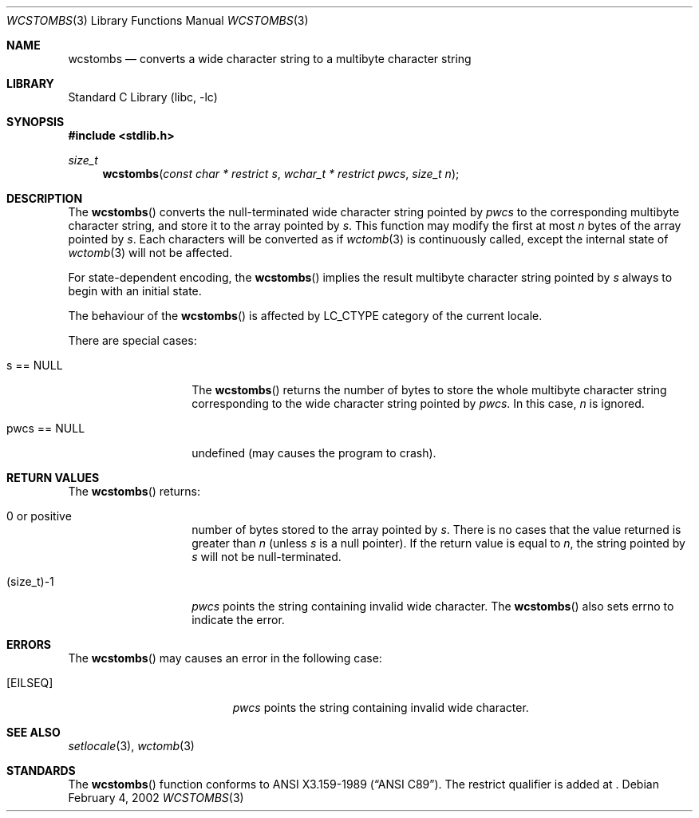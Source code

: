 .\" $NetBSD: wcstombs.3,v 1.4 2003/04/16 13:34:41 wiz Exp $
.\"
.\" Copyright (c)2002 Citrus Project,
.\" All rights reserved.
.\"
.\" Redistribution and use in source and binary forms, with or without
.\" modification, are permitted provided that the following conditions
.\" are met:
.\" 1. Redistributions of source code must retain the above copyright
.\"    notice, this list of conditions and the following disclaimer.
.\" 2. Redistributions in binary form must reproduce the above copyright
.\"    notice, this list of conditions and the following disclaimer in the
.\"    documentation and/or other materials provided with the distribution.
.\"
.\" THIS SOFTWARE IS PROVIDED BY THE AUTHOR AND CONTRIBUTORS ``AS IS'' AND
.\" ANY EXPRESS OR IMPLIED WARRANTIES, INCLUDING, BUT NOT LIMITED TO, THE
.\" IMPLIED WARRANTIES OF MERCHANTABILITY AND FITNESS FOR A PARTICULAR PURPOSE
.\" ARE DISCLAIMED.  IN NO EVENT SHALL THE AUTHOR OR CONTRIBUTORS BE LIABLE
.\" FOR ANY DIRECT, INDIRECT, INCIDENTAL, SPECIAL, EXEMPLARY, OR CONSEQUENTIAL
.\" DAMAGES (INCLUDING, BUT NOT LIMITED TO, PROCUREMENT OF SUBSTITUTE GOODS
.\" OR SERVICES; LOSS OF USE, DATA, OR PROFITS; OR BUSINESS INTERRUPTION)
.\" HOWEVER CAUSED AND ON ANY THEORY OF LIABILITY, WHETHER IN CONTRACT, STRICT
.\" LIABILITY, OR TORT (INCLUDING NEGLIGENCE OR OTHERWISE) ARISING IN ANY WAY
.\" OUT OF THE USE OF THIS SOFTWARE, EVEN IF ADVISED OF THE POSSIBILITY OF
.\" SUCH DAMAGE.
.\"
.Dd February 4, 2002
.Dt WCSTOMBS 3
.Os
.\" ----------------------------------------------------------------------
.Sh NAME
.Nm wcstombs
.Nd converts a wide character string to a multibyte character string
.\" ----------------------------------------------------------------------
.Sh LIBRARY
.Lb libc
.\" ----------------------------------------------------------------------
.Sh SYNOPSIS
.In stdlib.h
.Ft size_t
.Fn wcstombs "const char * restrict s" "wchar_t * restrict pwcs" "size_t n"
.\" ----------------------------------------------------------------------
.Sh DESCRIPTION
The
.Fn wcstombs
converts the null-terminated wide character string pointed by
.Fa pwcs
to the corresponding multibyte character string,
and store it to the array pointed by
.Fa s .
This function may modify the first at most
.Fa n
bytes of the array pointed by
.Fa s .
Each characters will be converted as if
.Xr wctomb 3
is continuously called, except the internal state of
.Xr wctomb 3
will not be affected.
.Pp
For state-dependent encoding, the
.Fn wcstombs
implies the result multibyte character string pointed by
.Fa s
always to begin with an initial state.
.Pp
The behaviour of the
.Fn wcstombs
is affected by LC_CTYPE category of the current locale.
.Pp
There are special cases:
.Bl -tag -width 012345678901
.It s == NULL
The
.Fn wcstombs
returns the number of bytes to store the whole multibyte character string
corresponding to the wide character string pointed by
.Fa pwcs .
In this case,
.Fa n
is ignored.
.It pwcs == NULL
undefined (may causes the program to crash).
.El
.\" ----------------------------------------------------------------------
.Sh RETURN VALUES
The
.Fn wcstombs
returns:
.Bl -tag -width 012345678901
.It 0 or positive
number of bytes stored to the array pointed by
.Fa s .
There is no cases that the value returned is greater than
.Fa n
(unless
.Fa s
is a null pointer).
If the return value is equal to
.Fa n ,
the string pointed by
.Fa s
will not be null-terminated.
.It (size_t)-1
.Fa pwcs
points the string containing invalid wide character.
The
.Fn wcstombs
also sets errno to indicate the error.
.El
.\" ----------------------------------------------------------------------
.Sh ERRORS
The
.Fn wcstombs
may causes an error in the following case:
.Bl -tag -width Er
.It Bq Er EILSEQ
.Fa pwcs
points the string containing invalid wide character.
.El
.\" ----------------------------------------------------------------------
.Sh SEE ALSO
.Xr setlocale 3 ,
.Xr wctomb 3
.\" ----------------------------------------------------------------------
.Sh STANDARDS
The
.Fn wcstombs
function conforms to
.St -ansiC .
The restrict qualifier is added at
.St -isoC99 .
